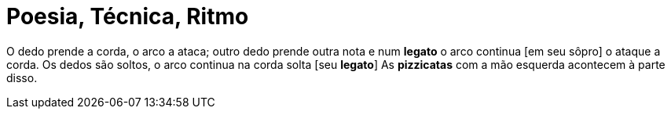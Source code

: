 = Poesia, Técnica, Ritmo

O dedo prende a corda,
o arco a ataca;
outro dedo prende outra nota
e num *legato* o arco continua [em seu sôpro]
o ataque a corda.
Os dedos são soltos,
o arco continua na corda solta [seu *legato*]
As *pizzicatas* com a mão esquerda acontecem
à parte disso.